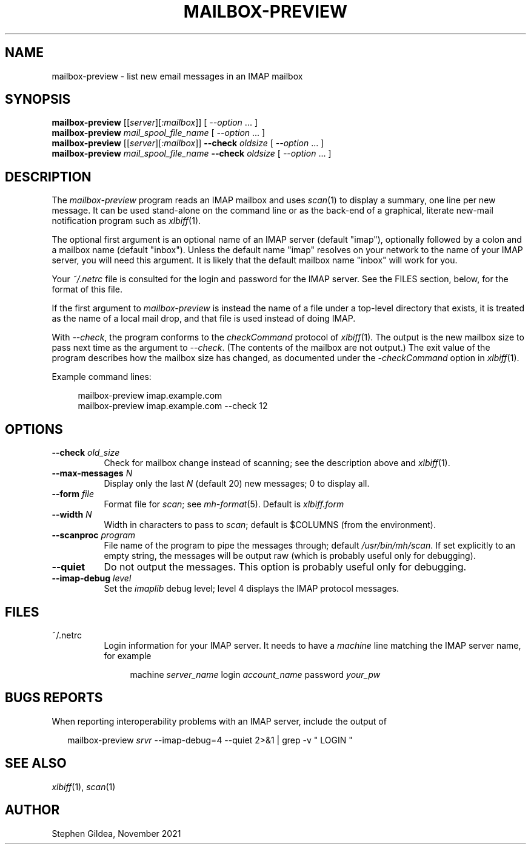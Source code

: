 .TH MAILBOX-PREVIEW 1 "29 Nov 2021"
.SH NAME
mailbox-preview \- list new email messages in an IMAP mailbox
.SH SYNOPSIS
.na
.B mailbox-preview
.I \fR[[\fPserver\fR][\fP:mailbox\fR]]\fP
[ \fI\-\-option\fP ... ]
.br
.B mailbox-preview
.I mail_spool_file_name
[ \fI\-\-option\fP ... ]
.br
.B mailbox-preview
.I \fR[[\fPserver\fR][\fP:mailbox\fR]]\fP
.B \-\-check
.I oldsize
[ \fI\-\-option\fP ... ]
.br
.B mailbox-preview
.I mail_spool_file_name
.B \-\-check
.I oldsize
[ \fI\-\-option\fP ... ]
.ad
.SH DESCRIPTION
The
.I mailbox-preview
program reads an IMAP mailbox and uses
.IR scan (1)
to display a summary, one line per new message.
It can be used stand-alone on the command line or as the back-end
of a graphical, literate new-mail notification program such as
.IR xlbiff (1).
.PP
The optional first argument is an optional name of an IMAP server
(default "imap"), optionally followed by a colon and a mailbox name
(default "inbox").  Unless the default name "imap" resolves on your
network to the name of your IMAP server, you will need this argument.
It is likely that the default mailbox name "inbox" will work for you.
.PP
Your
.I ~/.netrc
file is consulted for the login and password for the IMAP server.
See the FILES section, below, for the format of this file.
.PP
If the first argument to
.I mailbox-preview
is instead the name of a file under a
top-level directory that exists, it is treated as the name of a
local mail drop, and that file is used instead of doing IMAP.
.PP
With
.IR \-\-check ,
the program conforms to the
.I checkCommand
protocol of
.IR xlbiff (1).
The output is the new mailbox size to pass next time as the argument to
.IR \-\-check .
(The contents of the mailbox are not output.)
The exit value of the program describes how the mailbox size has
changed, as documented under the
.I \-checkCommand
option in 
.IR xlbiff (1).
.PP
Example command lines:
.PP
.RS 4
.EX
mailbox-preview imap.example.com
mailbox-preview imap.example.com --check 12
.EE
.RE
.SH OPTIONS
.TP 8
.B \-\-check \fIold_size\fP
Check for mailbox change instead of scanning; see
the description above and
.IR xlbiff (1).
.TP 8
.B \-\-max\-messages \fIN\fP
Display only the last \fIN\fP (default 20) new messages; 0 to display all.
.TP 8
.B \-\-form \fIfile\fP
Format file for
.IR scan ;
see
.IR mh-format (5).
Default is
.I xlbiff.form
.TP 8
.B \-\-width \fIN\fP
Width in characters to pass to
.IR scan ;
default is $COLUMNS (from the environment).
.TP 8
.B \-\-scanproc \fIprogram\fP
File name of the
program to pipe the messages through; default
.IR /usr/bin/mh/scan .
If set explicitly to an empty string, the messages will be 
output raw (which is probably useful only for debugging).
.TP 8
.B \-\-quiet
Do not output the messages.  This option is probably useful only for debugging.
.TP 8
.B \-\-imap-debug \fIlevel\fP
Set the
.I imaplib
debug level; level 4 displays the IMAP protocol messages.
.SH FILES
.TP 8
~/.netrc
Login information for your IMAP server.
It needs to have a
.I machine
line matching the IMAP server name, for example
.PP
.RS 12
.EX
machine \fIserver_name\fP login \fIaccount_name\fP password \fIyour_pw\fP
.EE
.RE
.SH "BUGS REPORTS"
When reporting interoperability problems with an IMAP server,
include the output of
.PP
.RS 2
.EX
mailbox-preview \fIsrvr\fP --imap-debug=4 --quiet 2>&1 | grep -v " LOGIN "
.EE
.RE
.SH "SEE ALSO"
.IR xlbiff (1),
.IR scan (1)
.SH AUTHOR
Stephen Gildea, November 2021
